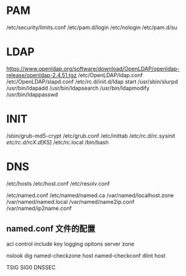 * PAM
/etc/security/limits.conf
/etc/pam.d/login
/etc/nologin
/etc/pam.d/su
* LDAP
https://www.openldap.org/software/download/OpenLDAP/openldap-release/openldap-2.4.51.tgz
/etc/OpenLDAP/ldap.conf
/etc/OpenLDAP/slapd.conf
/etc/rc.d/init.d/ldap start
/usr/sbin/slurpd
/usr/bin/ldapadd
/usr/bin/ldapsearch
/usr/bin/ldapmodify
/usr/bin/ldappasswd
* INIT
/sbin/grub-md5-crypt
/etc/grub.conf
/etc/inittab
/etc/rc.d/rc.sysinit
/etc/rc.d/rcX.d/[KS]
/etc/rc.local
/bin/bash
* DNS
/etc/hosts
/etc/host.conf
/etc/resolv.conf

/etc/named.conf
/etc/named/named.ca
/var/named/localhost.zone
/var/named/named.local
/var/named/name2ip.conf
/var/named/ip2name.conf

** named.conf 文件的配置
acl 
control
include
key
logging
opitons
server
zone

nslook dig named-checkzone host named-checkconf dlint host

TSIG  SIG0  DNSSEC

